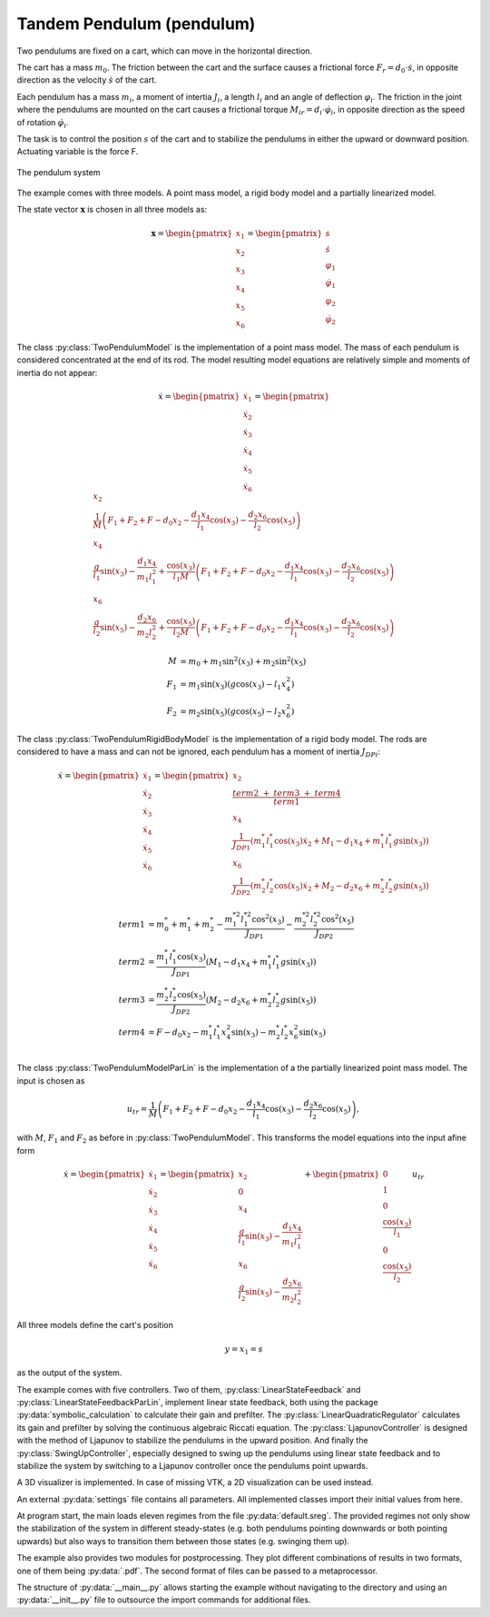 ==========================
Tandem Pendulum (pendulum)
==========================

Two pendulums are fixed on a cart, which can move in the horizontal direction.

The cart has a mass :math:`m_0`. The friction between the cart and the surface causes a frictional force :math:`F_r = d_0 \cdot \dot{s}`,
in opposite direction as the velocity :math:`\dot{s}` of the cart.

Each pendulum has a mass :math:`m_i`, a moment of intertia :math:`J_i`, a length :math:`l_i` and an angle of deflection :math:`\varphi_i`.
The friction in the joint where the pendulums are mounted on the cart causes a frictional torque :math:`M_{ir} = d_i \cdot \dot{\varphi}_i`,
in opposite direction as the speed of rotation :math:`\dot{\varphi}_i`.

The task is to control the position :math:`s` of the cart and to stabilize the pendulums in either the upward or downward position. 
Actuating variable is the force F.

.. figure:: ../pictures/pendulum.png
    :align: center
    :alt: Image of Pendulum System
    
    The pendulum system

The example comes with three models.
A point mass model, a rigid body model and a partially linearized model.

The state vector :math:`\boldsymbol{x}` is chosen in all three models as:

.. math::
    
    \boldsymbol{x} 
    =
    \begin{pmatrix}
        x_1 \\
        x_2 \\
        x_3 \\
        x_4 \\
        x_5 \\
        x_6
    \end{pmatrix} 
    =
    \begin{pmatrix}
        s \\
        \dot{s} \\
        \varphi_1 \\
        \dot{\varphi}_1 \\
        \varphi_2 \\
        \dot{\varphi}_2 
    \end{pmatrix} 

The class :py:class:`TwoPendulumModel` is the implementation of a point mass model.
The mass of each pendulum is considered concentrated at the end of its rod.
The model resulting model equations are relatively simple and moments of inertia do not appear:

.. math::

    \dot{x}
    =
    \begin{pmatrix}
        \dot{x}_1 \\
        \dot{x}_2 \\
        \dot{x}_3 \\
        \dot{x}_4 \\
        \dot{x}_5 \\
        \dot{x}_6
    \end{pmatrix} 
    =
    \begin{pmatrix}
        x_2 \\
        \frac{1}{M} \left( F_1 + F_2 + F - d_0 x_2 - \frac{d_1 x_4}{l_1} \cos(x_3) - \frac{d_2 x_6}{l_2} \cos(x_5) \right)\\
        x_4 \\
        \frac{g}{l_1}\sin(x_3) - \frac {d_1 x_4}{m_1 l_1^2} + \frac{\cos(x_3)}{l_1 M} \left( F_1 + F_2 + F - d_0 x_2 - \frac{d_1 x_4}{l_1} \cos(x_3) - \frac{d_2 x_6}{l_2} \cos(x_5) \right) \\
        x_6 \\
        \frac{g}{l_2}\sin(x_5) - \frac {d_2 x_6}{m_2 l_2^2} + \frac{\cos(x_5)}{l_2 M} \left( F_1 + F_2 + F - d_0 x_2 - \frac{d_1 x_4}{l_1} \cos(x_3) - \frac{d_2 x_6}{l_2} \cos(x_5) \right)
    \end{pmatrix}

.. math::
    
    M &= m_0 + m_1 \sin^2(x_3) + m_2 \sin^2(x_5)\\
    F_1 &= m_1 \sin(x_3)(g \cos(x_3) - l_1 x_4^2) \\
    F_2 &= m_2 \sin(x_5)(g \cos(x_5) - l_2 x_6^2)

The class :py:class:`TwoPendulumRigidBodyModel` is the implementation of a rigid body model.
The rods are considered to have a mass and can not be ignored,
each pendulum has a moment of inertia :math:`J_{DPi}`:

.. math::

    \dot{x}
    =
    \begin{pmatrix}
        \dot{x}_1 \\
        \dot{x}_2 \\
        \dot{x}_3 \\
        \dot{x}_4 \\
        \dot{x}_5 \\
        \dot{x}_6
    \end{pmatrix} 
    =
    \begin{pmatrix}
        x_2 \\
        \frac{term2 \ + \ term3 \ + \ term4}{term1} \\
        x_4 \\
        \frac {1}{J_{DP1}} \left( m_1^* l_1^* \cos(x_3) \dot{x}_2 + M_1 - d_1 x_4 +  m_1^* l_1^* g \sin(x_3)\right)\\
        x_6 \\
        \frac {1}{J_{DP2}} \left( m_2^* l_2^* \cos(x_5) \dot{x}_2 + M_2 -  d_2 x_6 + m_2^* l_2^* g \sin(x_5)\right)
    \end{pmatrix}

.. math::
    
    term1 &= m_0^* + m_1^* + m_2^* - \frac{m_1^{*2} l_1^{*2} \cos^2(x_3)}{J_{DP1}} - \frac{m_2^{*2} l_2^{*2} \cos^2(x_5)}{J_{DP2}}\\
    term2 &= \frac {m_1^* l_1^* \cos(x_3) }{J_{DP1}} (M_1 -  d_1 x_4 + m_1^* l_1^* g \sin(x_3))\\
    term3 &= \frac {m_2^* l_2^* \cos(x_5) }{J_{DP2}}(M_2 - d_2 x_6 + m_2^* l_2^* g \sin(x_5)) \\
    term4 &= F - d_0 x_2 - m_1^* l_1^* x_4^2 \sin(x_3) - m_2^* l_2^* x_6^2 \sin(x_5) \\
    
The class :py:class:`TwoPendulumModelParLin` is the implementation of a the partially linearized point mass model.
The input is chosen as

.. math::

    u_{tr} = \frac{1}{M} \left( F_1 + F_2 + F - d_0 x_2 - \frac{d_1 x_4}{l_1} \cos(x_3) - \frac{d_2 x_6}{l_2} \cos(x_5) \right),

with :math:`M`, :math:`F_1` and :math:`F_2` as before in :py:class:`TwoPendulumModel`. 
This transforms the model equations into the input afine form

.. math::

    \dot{x}
    =
    \begin{pmatrix}
        \dot{x}_1 \\
        \dot{x}_2 \\
        \dot{x}_3 \\
        \dot{x}_4 \\
        \dot{x}_5 \\
        \dot{x}_6
    \end{pmatrix} 
    =
    \begin{pmatrix}
        x_2 \\
        0 \\
        x_4 \\
        \frac{g}{l_1}\sin(x_3) - \frac {d_1 x_4}{m_1 l_1^2} \\
        x_6 \\
        \frac{g}{l_2}\sin(x_5) - \frac {d_2 x_6}{m_2 l_2^2}
    \end{pmatrix}
    +
    \begin{pmatrix}
        0 \\
        1 \\
        0 \\
        \frac{\cos(x_3)}{l_1}\\
        0\\
        \frac{\cos(x_5)}{l_2}
    \end{pmatrix}
    u_{tr}

    
All three models define the cart's position

.. math::

    y = x_1 = s

as the output of the system.
    
The example comes with five controllers.
Two of them, :py:class:`LinearStateFeedback` and :py:class:`LinearStateFeedbackParLin`, implement linear state feedback, 
both using the package :py:data:`symbolic_calculation` to calculate their gain and prefilter.
The :py:class:`LinearQuadraticRegulator`
calculates its gain and prefilter by solving the continuous algebraic Riccati equation.
The :py:class:`LjapunovController` is designed with the method of Ljapunov to stabilize the pendulums in the upward position.
And finally the :py:class:`SwingUpController`, especially designed to swing up the pendulums using linear state feedback
and to stabilize the system by switching to a Ljapunov controller once the pendulums point upwards.

A 3D visualizer is implemented.
In case of missing VTK, a 2D visualization can be used instead.
  
An external :py:data:`settings` file contains all parameters.
All implemented classes import their initial values from here.

At program start, the main loads eleven regimes from the file :py:data:`default.sreg`.
The provided regimes not only show the stabilization of the system in different
steady-states (e.g. both pendulums pointing downwards or both pointing upwards)
but also ways to transition them between those states (e.g. swinging them up).

The example also provides two modules for postprocessing. 
They plot different combinations of results in two formats, one of them being :py:data:`.pdf`.
The second format of files can be passed to a metaprocessor.
   
The structure of :py:data:`__main__.py` allows starting the example without navigating to the directory
and using an :py:data:`__init__.py` file to outsource the import commands for additional files.